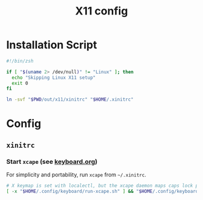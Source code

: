 #+TITLE: X11 config
#+STARTUP: content

* Installation Script
#+BEGIN_SRC sh :tangle sh/install-x11.sh
#!/bin/zsh

if [ "$(uname 2> /dev/null)" != "Linux" ]; then
  echo "Skipping Linux X11 setup"
  exit 0
fi

ln -svf "$PWD/out/x11/xinitrc" "$HOME/.xinitrc"
#+END_SRC

* Config
** =xinitrc=
*** Start =xcape= (see [[./keyboard.org][keyboard.org]])
For simplicity and portability, run =xcape= from =~/.xinitrc=.

#+BEGIN_SRC sh :tangle out/x11/xinitrc
# X keymap is set with localectl, but the xcape daemon maps caps lock presses to escape
[ -x "$HOME/.config/keyboard/run-xcape.sh" ] && "$HOME/.config/keyboard/run-xcape.sh" &
#+END_SRC
